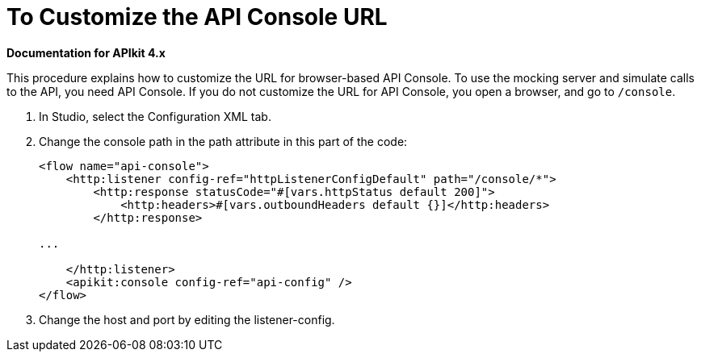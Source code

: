 = To Customize the API Console URL

*Documentation for APIkit 4.x*

This procedure explains how to customize the URL for browser-based API Console. To use the mocking server and simulate calls to the API, you need API Console. If you do not customize the URL for API Console, you open a browser, and go to `/console`. 

. In Studio, select the Configuration XML tab.

. Change the console path in the path attribute in this part of the code:
+
[source,xml,linenums]
----
<flow name="api-console">
    <http:listener config-ref="httpListenerConfigDefault" path="/console/*">
        <http:response statusCode="#[vars.httpStatus default 200]">
            <http:headers>#[vars.outboundHeaders default {}]</http:headers>
        </http:response>

...

    </http:listener>
    <apikit:console config-ref="api-config" />
</flow>
----
+
. Change the host and port by editing the listener-config.